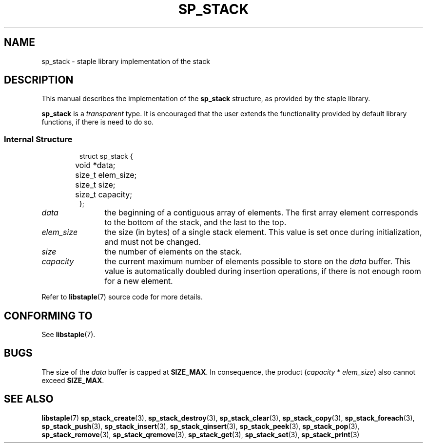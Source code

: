 .\"  Staple - A general-purpose data structure library in pure C89.
.\"  Copyright (C) 2021  Randoragon
.\" 
.\"  This library is free software; you can redistribute it and/or
.\"  modify it under the terms of the GNU Lesser General Public
.\"  License as published by the Free Software Foundation;
.\"  version 2.1 of the License.
.\" 
.\"  This library is distributed in the hope that it will be useful,
.\"  but WITHOUT ANY WARRANTY; without even the implied warranty of
.\"  MERCHANTABILITY or FITNESS FOR A PARTICULAR PURPOSE.  See the GNU
.\"  Lesser General Public License for more details.
.\" 
.\"  You should have received a copy of the GNU Lesser General Public
.\"  License along with this library; if not, write to the Free Software
.\"  Foundation, Inc., 51 Franklin Street, Fifth Floor, Boston, MA  02110-1301  USA
.\"--------------------------------------------------------------------------------
.TH SP_STACK 7 DATE "libstaple-VERSION"
.SH NAME
sp_stack \- staple library implementation of the stack
.SH DESCRIPTION
.P
This manual describes the implementation of the
.B sp_stack
structure, as provided by the staple library.
.P
.B sp_stack
is a
.IR transparent
type. It is encouraged that the user extends the functionality provided by
default library functions, if there is need to do so.
.SS Internal Structure
.IP
.ad l
.nf
struct sp_stack {
	void  *data;
	size_t elem_size;
	size_t size;
	size_t capacity;
};
.fi
.ad
.P
.IP \fIdata\fP 12n
the beginning of a contiguous array of elements. The first array element
corresponds to the bottom of the stack, and the last to the top.
.IP \fIelem_size\fP
the size (in bytes) of a single stack element. This value is set once
during initialization, and must not be changed.
.IP \fIsize\fP
the number of elements on the stack.
.IP \fIcapacity\fP
the current maximum number of elements possible to store on the
.I data
buffer. This value is automatically doubled during insertion operations, if
there is not enough room for a new element.
.P
Refer to
.BR libstaple (7)
source code for more details.
.SH CONFORMING TO
See
.BR libstaple (7).
.SH BUGS
The size of the
.I data
buffer is capped at
.BR SIZE_MAX .
In consequence, the product
.RI ( capacity " * " elem_size )
also cannot exceed
.BR SIZE_MAX .
.SH SEE ALSO
.ad l
.BR libstaple (7)
.BR sp_stack_create (3),
.BR sp_stack_destroy (3),
.BR sp_stack_clear (3),
.BR sp_stack_copy (3),
.BR sp_stack_foreach (3),
.BR sp_stack_push (3),
.BR sp_stack_insert (3),
.BR sp_stack_qinsert (3),
.BR sp_stack_peek (3),
.BR sp_stack_pop (3),
.BR sp_stack_remove (3),
.BR sp_stack_qremove (3),
.BR sp_stack_get (3),
.BR sp_stack_set (3),
.BR sp_stack_print (3)
